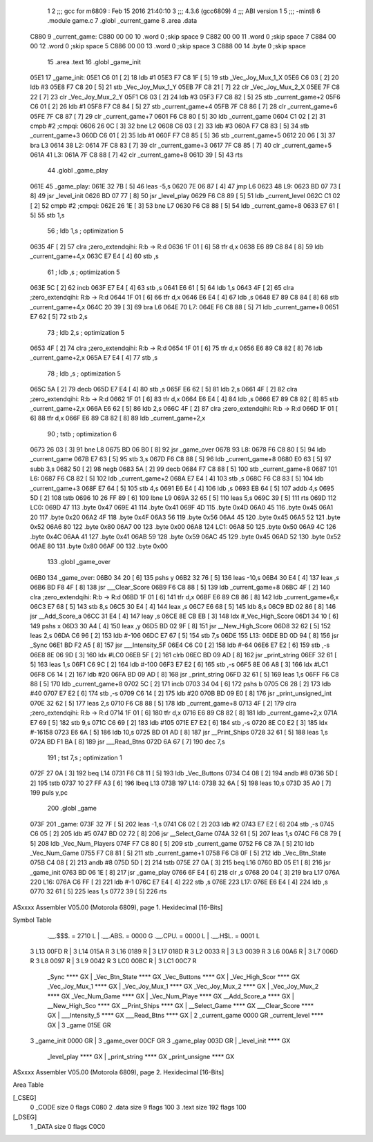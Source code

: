                               1 
                              2 ;;; gcc for m6809 : Feb 15 2016 21:40:10
                              3 ;;; 4.3.6 (gcc6809)
                              4 ;;; ABI version 1
                              5 ;;; -mint8
                              6 	.module	game.c
                              7 	.globl _current_game
                              8 	.area .data
   C880                       9 _current_game:
   C880 00 00                10 	.word	0	;skip space 9
   C882 00 00                11 	.word	0	;skip space 7
   C884 00 00                12 	.word	0	;skip space 5
   C886 00 00                13 	.word	0	;skip space 3
   C888 00                   14 	.byte	0	;skip space
                             15 	.area .text
                             16 	.globl _game_init
   05E1                      17 _game_init:
   05E1 C6 01         [ 2]   18 	ldb	#1
   05E3 F7 C8 1F      [ 5]   19 	stb	_Vec_Joy_Mux_1_X
   05E6 C6 03         [ 2]   20 	ldb	#3
   05E8 F7 C8 20      [ 5]   21 	stb	_Vec_Joy_Mux_1_Y
   05EB 7F C8 21      [ 7]   22 	clr	_Vec_Joy_Mux_2_X
   05EE 7F C8 22      [ 7]   23 	clr	_Vec_Joy_Mux_2_Y
   05F1 C6 03         [ 2]   24 	ldb	#3
   05F3 F7 C8 82      [ 5]   25 	stb	_current_game+2
   05F6 C6 01         [ 2]   26 	ldb	#1
   05F8 F7 C8 84      [ 5]   27 	stb	_current_game+4
   05FB 7F C8 86      [ 7]   28 	clr	_current_game+6
   05FE 7F C8 87      [ 7]   29 	clr	_current_game+7
   0601 F6 C8 80      [ 5]   30 	ldb	_current_game
   0604 C1 02         [ 2]   31 	cmpb	#2	;cmpqi:
   0606 26 0C         [ 3]   32 	bne	L2
   0608 C6 03         [ 2]   33 	ldb	#3
   060A F7 C8 83      [ 5]   34 	stb	_current_game+3
   060D C6 01         [ 2]   35 	ldb	#1
   060F F7 C8 85      [ 5]   36 	stb	_current_game+5
   0612 20 06         [ 3]   37 	bra	L3
   0614                      38 L2:
   0614 7F C8 83      [ 7]   39 	clr	_current_game+3
   0617 7F C8 85      [ 7]   40 	clr	_current_game+5
   061A                      41 L3:
   061A 7F C8 88      [ 7]   42 	clr	_current_game+8
   061D 39            [ 5]   43 	rts
                             44 	.globl _game_play
   061E                      45 _game_play:
   061E 32 7B         [ 5]   46 	leas	-5,s
   0620 7E 06 87      [ 4]   47 	jmp	L6
   0623                      48 L9:
   0623 BD 07 73      [ 8]   49 	jsr	_level_init
   0626 BD 07 77      [ 8]   50 	jsr	_level_play
   0629 F6 C8 89      [ 5]   51 	ldb	_current_level
   062C C1 02         [ 2]   52 	cmpb	#2	;cmpqi:
   062E 26 1E         [ 3]   53 	bne	L7
   0630 F6 C8 88      [ 5]   54 	ldb	_current_game+8
   0633 E7 61         [ 5]   55 	stb	1,s
                             56 	; ldb	1,s	; optimization 5
   0635 4F            [ 2]   57 	clra		;zero_extendqihi: R:b -> R:d
   0636 1F 01         [ 6]   58 	tfr	d,x
   0638 E6 89 C8 84   [ 8]   59 	ldb	_current_game+4,x
   063C E7 E4         [ 4]   60 	stb	,s
                             61 	; ldb	,s	; optimization 5
   063E 5C            [ 2]   62 	incb
   063F E7 E4         [ 4]   63 	stb	,s
   0641 E6 61         [ 5]   64 	ldb	1,s
   0643 4F            [ 2]   65 	clra		;zero_extendqihi: R:b -> R:d
   0644 1F 01         [ 6]   66 	tfr	d,x
   0646 E6 E4         [ 4]   67 	ldb	,s
   0648 E7 89 C8 84   [ 8]   68 	stb	_current_game+4,x
   064C 20 39         [ 3]   69 	bra	L6
   064E                      70 L7:
   064E F6 C8 88      [ 5]   71 	ldb	_current_game+8
   0651 E7 62         [ 5]   72 	stb	2,s
                             73 	; ldb	2,s	; optimization 5
   0653 4F            [ 2]   74 	clra		;zero_extendqihi: R:b -> R:d
   0654 1F 01         [ 6]   75 	tfr	d,x
   0656 E6 89 C8 82   [ 8]   76 	ldb	_current_game+2,x
   065A E7 E4         [ 4]   77 	stb	,s
                             78 	; ldb	,s	; optimization 5
   065C 5A            [ 2]   79 	decb
   065D E7 E4         [ 4]   80 	stb	,s
   065F E6 62         [ 5]   81 	ldb	2,s
   0661 4F            [ 2]   82 	clra		;zero_extendqihi: R:b -> R:d
   0662 1F 01         [ 6]   83 	tfr	d,x
   0664 E6 E4         [ 4]   84 	ldb	,s
   0666 E7 89 C8 82   [ 8]   85 	stb	_current_game+2,x
   066A E6 62         [ 5]   86 	ldb	2,s
   066C 4F            [ 2]   87 	clra		;zero_extendqihi: R:b -> R:d
   066D 1F 01         [ 6]   88 	tfr	d,x
   066F E6 89 C8 82   [ 8]   89 	ldb	_current_game+2,x
                             90 	; tstb	; optimization 6
   0673 26 03         [ 3]   91 	bne	L8
   0675 BD 06 B0      [ 8]   92 	jsr	_game_over
   0678                      93 L8:
   0678 F6 C8 80      [ 5]   94 	ldb	_current_game
   067B E7 63         [ 5]   95 	stb	3,s
   067D F6 C8 88      [ 5]   96 	ldb	_current_game+8
   0680 E0 63         [ 5]   97 	subb	3,s
   0682 50            [ 2]   98 	negb
   0683 5A            [ 2]   99 	decb
   0684 F7 C8 88      [ 5]  100 	stb	_current_game+8
   0687                     101 L6:
   0687 F6 C8 82      [ 5]  102 	ldb	_current_game+2
   068A E7 E4         [ 4]  103 	stb	,s
   068C F6 C8 83      [ 5]  104 	ldb	_current_game+3
   068F E7 64         [ 5]  105 	stb	4,s
   0691 E6 E4         [ 4]  106 	ldb	,s
   0693 EB 64         [ 5]  107 	addb	4,s
   0695 5D            [ 2]  108 	tstb
   0696 10 26 FF 89   [ 6]  109 	lbne	L9
   069A 32 65         [ 5]  110 	leas	5,s
   069C 39            [ 5]  111 	rts
   069D                     112 LC0:
   069D 47                  113 	.byte	0x47
   069E 41                  114 	.byte	0x41
   069F 4D                  115 	.byte	0x4D
   06A0 45                  116 	.byte	0x45
   06A1 20                  117 	.byte	0x20
   06A2 4F                  118 	.byte	0x4F
   06A3 56                  119 	.byte	0x56
   06A4 45                  120 	.byte	0x45
   06A5 52                  121 	.byte	0x52
   06A6 80                  122 	.byte	0x80
   06A7 00                  123 	.byte	0x00
   06A8                     124 LC1:
   06A8 50                  125 	.byte	0x50
   06A9 4C                  126 	.byte	0x4C
   06AA 41                  127 	.byte	0x41
   06AB 59                  128 	.byte	0x59
   06AC 45                  129 	.byte	0x45
   06AD 52                  130 	.byte	0x52
   06AE 80                  131 	.byte	0x80
   06AF 00                  132 	.byte	0x00
                            133 	.globl _game_over
   06B0                     134 _game_over:
   06B0 34 20         [ 6]  135 	pshs	y
   06B2 32 76         [ 5]  136 	leas	-10,s
   06B4 30 E4         [ 4]  137 	leax	,s
   06B6 BD F8 4F      [ 8]  138 	jsr	___Clear_Score
   06B9 F6 C8 88      [ 5]  139 	ldb	_current_game+8
   06BC 4F            [ 2]  140 	clra		;zero_extendqihi: R:b -> R:d
   06BD 1F 01         [ 6]  141 	tfr	d,x
   06BF E6 89 C8 86   [ 8]  142 	ldb	_current_game+6,x
   06C3 E7 68         [ 5]  143 	stb	8,s
   06C5 30 E4         [ 4]  144 	leax	,s
   06C7 E6 68         [ 5]  145 	ldb	8,s
   06C9 BD 02 86      [ 8]  146 	jsr	__Add_Score_a
   06CC 31 E4         [ 4]  147 	leay	,s
   06CE 8E CB EB      [ 3]  148 	ldx	#_Vec_High_Score
   06D1 34 10         [ 6]  149 	pshs	x
   06D3 30 A4         [ 4]  150 	leax	,y
   06D5 BD 02 9F      [ 8]  151 	jsr	__New_High_Score
   06D8 32 62         [ 5]  152 	leas	2,s
   06DA C6 96         [ 2]  153 	ldb	#-106
   06DC E7 67         [ 5]  154 	stb	7,s
   06DE                     155 L13:
   06DE BD 0D 94      [ 8]  156 	jsr	_Sync
   06E1 BD F2 A5      [ 8]  157 	jsr	___Intensity_5F
   06E4 C6 C0         [ 2]  158 	ldb	#-64
   06E6 E7 E2         [ 6]  159 	stb	,-s
   06E8 8E 06 9D      [ 3]  160 	ldx	#LC0
   06EB 5F            [ 2]  161 	clrb
   06EC BD 09 AD      [ 8]  162 	jsr	_print_string
   06EF 32 61         [ 5]  163 	leas	1,s
   06F1 C6 9C         [ 2]  164 	ldb	#-100
   06F3 E7 E2         [ 6]  165 	stb	,-s
   06F5 8E 06 A8      [ 3]  166 	ldx	#LC1
   06F8 C6 14         [ 2]  167 	ldb	#20
   06FA BD 09 AD      [ 8]  168 	jsr	_print_string
   06FD 32 61         [ 5]  169 	leas	1,s
   06FF F6 C8 88      [ 5]  170 	ldb	_current_game+8
   0702 5C            [ 2]  171 	incb
   0703 34 04         [ 6]  172 	pshs	b
   0705 C6 28         [ 2]  173 	ldb	#40
   0707 E7 E2         [ 6]  174 	stb	,-s
   0709 C6 14         [ 2]  175 	ldb	#20
   070B BD 09 E0      [ 8]  176 	jsr	_print_unsigned_int
   070E 32 62         [ 5]  177 	leas	2,s
   0710 F6 C8 88      [ 5]  178 	ldb	_current_game+8
   0713 4F            [ 2]  179 	clra		;zero_extendqihi: R:b -> R:d
   0714 1F 01         [ 6]  180 	tfr	d,x
   0716 E6 89 C8 82   [ 8]  181 	ldb	_current_game+2,x
   071A E7 69         [ 5]  182 	stb	9,s
   071C C6 69         [ 2]  183 	ldb	#105
   071E E7 E2         [ 6]  184 	stb	,-s
   0720 8E C0 E2      [ 3]  185 	ldx	#-16158
   0723 E6 6A         [ 5]  186 	ldb	10,s
   0725 BD 01 AD      [ 8]  187 	jsr	__Print_Ships
   0728 32 61         [ 5]  188 	leas	1,s
   072A BD F1 BA      [ 8]  189 	jsr	___Read_Btns
   072D 6A 67         [ 7]  190 	dec	7,s
                            191 	; tst	7,s	; optimization 1
   072F 27 0A         [ 3]  192 	beq	L14
   0731 F6 C8 11      [ 5]  193 	ldb	_Vec_Buttons
   0734 C4 08         [ 2]  194 	andb	#8
   0736 5D            [ 2]  195 	tstb
   0737 10 27 FF A3   [ 6]  196 	lbeq	L13
   073B                     197 L14:
   073B 32 6A         [ 5]  198 	leas	10,s
   073D 35 A0         [ 7]  199 	puls	y,pc
                            200 	.globl _game
   073F                     201 _game:
   073F 32 7F         [ 5]  202 	leas	-1,s
   0741 C6 02         [ 2]  203 	ldb	#2
   0743 E7 E2         [ 6]  204 	stb	,-s
   0745 C6 05         [ 2]  205 	ldb	#5
   0747 BD 02 72      [ 8]  206 	jsr	__Select_Game
   074A 32 61         [ 5]  207 	leas	1,s
   074C F6 C8 79      [ 5]  208 	ldb	_Vec_Num_Players
   074F F7 C8 80      [ 5]  209 	stb	_current_game
   0752 F6 C8 7A      [ 5]  210 	ldb	_Vec_Num_Game
   0755 F7 C8 81      [ 5]  211 	stb	_current_game+1
   0758 F6 C8 0F      [ 5]  212 	ldb	_Vec_Btn_State
   075B C4 08         [ 2]  213 	andb	#8
   075D 5D            [ 2]  214 	tstb
   075E 27 0A         [ 3]  215 	beq	L16
   0760 BD 05 E1      [ 8]  216 	jsr	_game_init
   0763 BD 06 1E      [ 8]  217 	jsr	_game_play
   0766 6F E4         [ 6]  218 	clr	,s
   0768 20 04         [ 3]  219 	bra	L17
   076A                     220 L16:
   076A C6 FF         [ 2]  221 	ldb	#-1
   076C E7 E4         [ 4]  222 	stb	,s
   076E                     223 L17:
   076E E6 E4         [ 4]  224 	ldb	,s
   0770 32 61         [ 5]  225 	leas	1,s
   0772 39            [ 5]  226 	rts
ASxxxx Assembler V05.00  (Motorola 6809), page 1.
Hexidecimal [16-Bits]

Symbol Table

    .__.$$$.       =   2710 L   |     .__.ABS.       =   0000 G
    .__.CPU.       =   0000 L   |     .__.H$L.       =   0001 L
  3 L13                00FD R   |   3 L14                015A R
  3 L16                0189 R   |   3 L17                018D R
  3 L2                 0033 R   |   3 L3                 0039 R
  3 L6                 00A6 R   |   3 L7                 006D R
  3 L8                 0097 R   |   3 L9                 0042 R
  3 LC0                00BC R   |   3 LC1                00C7 R
    _Sync              **** GX  |     _Vec_Btn_State     **** GX
    _Vec_Buttons       **** GX  |     _Vec_High_Scor     **** GX
    _Vec_Joy_Mux_1     **** GX  |     _Vec_Joy_Mux_1     **** GX
    _Vec_Joy_Mux_2     **** GX  |     _Vec_Joy_Mux_2     **** GX
    _Vec_Num_Game      **** GX  |     _Vec_Num_Playe     **** GX
    __Add_Score_a      **** GX  |     __New_High_Sco     **** GX
    __Print_Ships      **** GX  |     __Select_Game      **** GX
    ___Clear_Score     **** GX  |     ___Intensity_5     **** GX
    ___Read_Btns       **** GX  |   2 _current_game      0000 GR
    _current_level     **** GX  |   3 _game              015E GR
  3 _game_init         0000 GR  |   3 _game_over         00CF GR
  3 _game_play         003D GR  |     _level_init        **** GX
    _level_play        **** GX  |     _print_string      **** GX
    _print_unsigne     **** GX

ASxxxx Assembler V05.00  (Motorola 6809), page 2.
Hexidecimal [16-Bits]

Area Table

[_CSEG]
   0 _CODE            size    0   flags C080
   2 .data            size    9   flags  100
   3 .text            size  192   flags  100
[_DSEG]
   1 _DATA            size    0   flags C0C0

